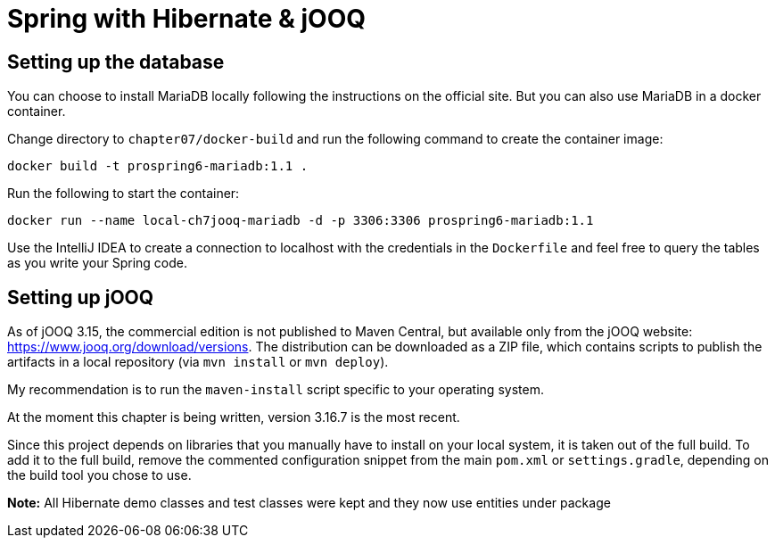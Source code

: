 = Spring with Hibernate & jOOQ

== Setting up the database

You can choose to install MariaDB locally following the instructions on the official site. But you can also use MariaDB in a docker container.

Change directory to `chapter07/docker-build` and run the following command to create the container image:

[source]
----
docker build -t prospring6-mariadb:1.1 .
----

Run the following to start the container:

[source]
----
docker run --name local-ch7jooq-mariadb -d -p 3306:3306 prospring6-mariadb:1.1
----

Use the IntelliJ IDEA to create a connection to localhost with the credentials in the `Dockerfile` and feel free to query the tables as you write your Spring code.

== Setting up jOOQ

As of jOOQ 3.15, the commercial edition is not published to Maven Central, but available only from the jOOQ website: https://www.jooq.org/download/versions. The distribution can be downloaded as a ZIP file, which contains scripts to publish the artifacts in a local repository (via `mvn install` or `mvn deploy`).

My recommendation is to run the `maven-install` script specific to your operating system.

At the moment this chapter is being written, version 3.16.7 is the most recent.

Since this project depends on libraries that you manually have to install on your local system, it is taken out of the full build. To add it to the full build, remove the commented configuration snippet from the main `pom.xml` or `settings.gradle`, depending on the build tool you chose to use.


*Note:* All Hibernate demo classes and test classes were kept and they now use entities under package